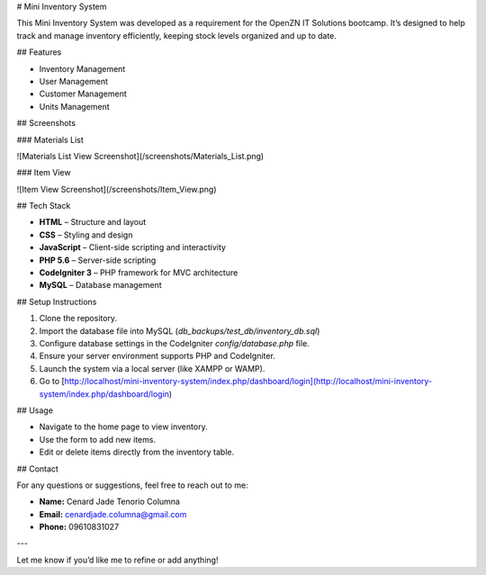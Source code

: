 # Mini Inventory System

This Mini Inventory System was developed as a requirement for the OpenZN IT Solutions bootcamp. It’s designed to help track and manage inventory efficiently, keeping stock levels organized and up to date.

## Features

- Inventory Management
- User Management
- Customer Management
- Units Management

## Screenshots

### Materials List 

![Materials List View Screenshot](/screenshots/Materials_List.png)

### Item View

![Item View Screenshot](/screenshots/Item_View.png)

## Tech Stack

- **HTML** – Structure and layout
- **CSS** – Styling and design
- **JavaScript** – Client-side scripting and interactivity
- **PHP 5.6** – Server-side scripting
- **CodeIgniter 3** – PHP framework for MVC architecture
- **MySQL** – Database management

## Setup Instructions

1. Clone the repository.
2. Import the database file into MySQL (`db_backups/test_db/inventory_db.sql`)
3. Configure database settings in the CodeIgniter `config/database.php` file.
4. Ensure your server environment supports PHP and CodeIgniter.
5. Launch the system via a local server (like XAMPP or WAMP).
6. Go to [http://localhost/mini-inventory-system/index.php/dashboard/login](http://localhost/mini-inventory-system/index.php/dashboard/login)

## Usage

- Navigate to the home page to view inventory.
- Use the form to add new items.
- Edit or delete items directly from the inventory table.

## Contact

For any questions or suggestions, feel free to reach out to me:

- **Name:** Cenard Jade Tenorio Columna
- **Email:** cenardjade.columna@gmail.com
- **Phone:** 09610831027

---

Let me know if you’d like me to refine or add anything!

